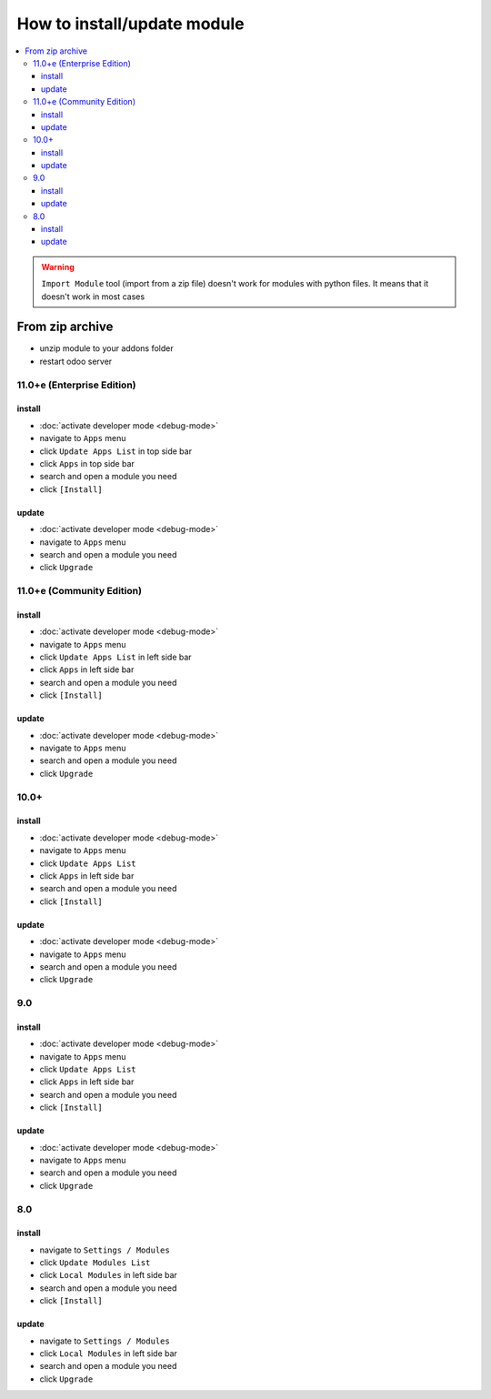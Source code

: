 ==============================
 How to install/update module
==============================

.. contents::
   :local:

.. warning:: ``Import Module`` tool (import from a zip  file) doesn't work for modules with python files. It means that it doesn't work in most cases

.. image:: ../../images/import-11.png

.. image:: ../../images/import-11-1.png

From zip archive
================

* unzip module to your addons folder
* restart odoo server

11.0+e (Enterprise Edition)
---------------------------

install
~~~~~~~

* :doc:`activate developer mode <debug-mode>`
* navigate to ``Apps`` menu
* click ``Update Apps List`` in top side bar
* click ``Apps`` in top side bar
* search and open a module you need
* click ``[Install]``

.. image:: ../../images/install-11-2.png

update
~~~~~~

* :doc:`activate developer mode <debug-mode>`
* navigate to ``Apps`` menu
* search and open a module you need
* click ``Upgrade``

11.0+e (Community Edition)
--------------------------

install
~~~~~~~

* :doc:`activate developer mode <debug-mode>`
* navigate to ``Apps`` menu
* click ``Update Apps List`` in left side bar
* click ``Apps`` in left side bar
* search and open a module you need
* click ``[Install]``

.. image:: ../../images/install-11-1.png

update
~~~~~~

* :doc:`activate developer mode <debug-mode>`
* navigate to ``Apps`` menu
* search and open a module you need
* click ``Upgrade``

10.0+
-----

install
~~~~~~~

* :doc:`activate developer mode <debug-mode>`
* navigate to ``Apps`` menu
* click ``Update Apps List``
* click ``Apps`` in left side bar
* search and open a module you need
* click ``[Install]``

update
~~~~~~

* :doc:`activate developer mode <debug-mode>`
* navigate to ``Apps`` menu
* search and open a module you need
* click ``Upgrade``

9.0
---
install
~~~~~~~

* :doc:`activate developer mode <debug-mode>`
* navigate to ``Apps`` menu
* click ``Update Apps List``
* click ``Apps`` in left side bar
* search and open a module you need
* click ``[Install]``

update
~~~~~~

* :doc:`activate developer mode <debug-mode>`
* navigate to ``Apps`` menu
* search and open a module you need
* click ``Upgrade``

8.0
---

install
~~~~~~~

* navigate to ``Settings / Modules``
* click ``Update Modules List``
* click ``Local Modules`` in left side bar
* search and open a module you need
* click ``[Install]``

update
~~~~~~

* navigate to ``Settings / Modules``
* click ``Local Modules`` in left side bar
* search and open a module you need
* click ``Upgrade``
